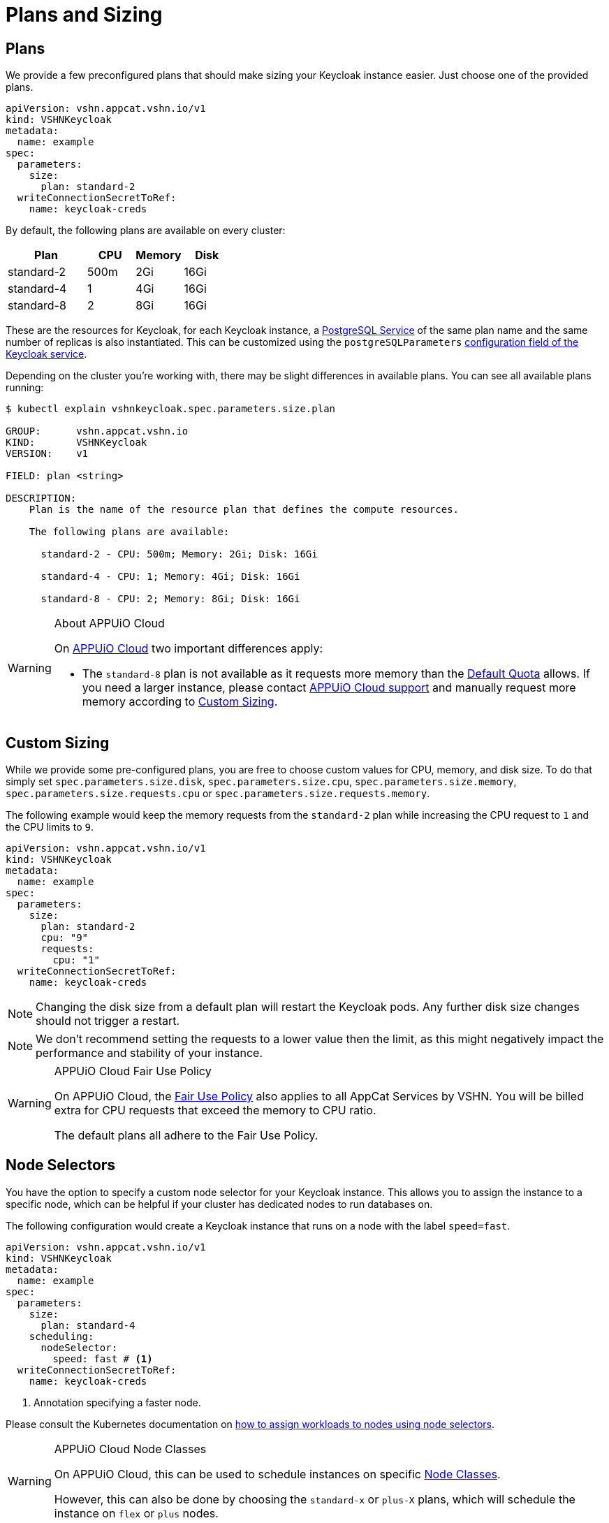 = Plans and Sizing

== Plans

We provide a few preconfigured plans that should make sizing your Keycloak instance easier.
Just choose one of the provided plans.

[source,yaml]
----
apiVersion: vshn.appcat.vshn.io/v1
kind: VSHNKeycloak
metadata:
  name: example
spec:
  parameters:
    size:
      plan: standard-2
  writeConnectionSecretToRef:
    name: keycloak-creds
----

By default, the following plans are available on every cluster:

[cols="25a,15,15,15", options="header"]
|===
| Plan | CPU | Memory | Disk
| standard-2 | 500m | 2Gi | 16Gi
| standard-4 | 1 | 4Gi | 16Gi
| standard-8 | 2 | 8Gi | 16Gi
|===

These are the resources for Keycloak, for each Keycloak instance, a xref:vshn-managed/postgresql/plans.html[PostgreSQL Service] of the same plan name and the same number of replicas is also instantiated. This can be customized using the `postgreSQLParameters` xref:vshn-managed/keycloak/create.html[configuration field of the Keycloak service].

Depending on the cluster you're working with, there may be slight differences in available plans.
You can see all available plans running:

[source,bash]
----
$ kubectl explain vshnkeycloak.spec.parameters.size.plan

GROUP:      vshn.appcat.vshn.io
KIND:       VSHNKeycloak
VERSION:    v1

FIELD: plan <string>

DESCRIPTION:
    Plan is the name of the resource plan that defines the compute resources.

    The following plans are available:

      standard-2 - CPU: 500m; Memory: 2Gi; Disk: 16Gi

      standard-4 - CPU: 1; Memory: 4Gi; Disk: 16Gi

      standard-8 - CPU: 2; Memory: 8Gi; Disk: 16Gi

----

[WARNING]
.About APPUiO Cloud
====
On https://docs.appuio.cloud[APPUiO Cloud^] two important differences apply:

* The `standard-8` plan is not available as it requests more memory than the https://docs.appuio.cloud/user/references/default-quota.html[Default Quota] allows.
If you need a larger instance, please contact https://docs.appuio.cloud/user/contact.html[APPUiO Cloud support] and manually request more memory according to <<_custom_sizing>>.
====

== Custom Sizing

While we provide some pre-configured plans, you are free to choose custom values for CPU, memory, and disk size.
To do that simply set `spec.parameters.size.disk`, `spec.parameters.size.cpu`, `spec.parameters.size.memory`, `spec.parameters.size.requests.cpu` or `spec.parameters.size.requests.memory`.

The following example would keep the memory requests from the `standard-2` plan while increasing the CPU request to `1` and the CPU limits to `9`.

[source,yaml]
----
apiVersion: vshn.appcat.vshn.io/v1
kind: VSHNKeycloak
metadata:
  name: example
spec:
  parameters:
    size:
      plan: standard-2
      cpu: "9"
      requests:
        cpu: "1"
  writeConnectionSecretToRef:
    name: keycloak-creds
----

NOTE: Changing the disk size from a default plan will restart the Keycloak pods. Any further disk size changes should not trigger a restart.

NOTE: We don't recommend setting the requests to a lower value then the limit, as this might negatively impact the performance and stability of your instance.

[WARNING]
.APPUiO Cloud Fair Use Policy
====
On APPUiO Cloud, the https://docs.appuio.cloud/user/explanation/fair-use-policy.html[Fair Use Policy] also applies to all AppCat Services by VSHN.
You will be billed extra for CPU requests that exceed the memory to CPU ratio.

The default plans all adhere to the Fair Use Policy.
====

== Node Selectors

You have the option to specify a custom node selector for your Keycloak instance.
This allows you to assign the instance to a specific node, which can be helpful if your cluster has dedicated nodes to run databases on.

The following configuration would create a Keycloak instance that runs on a node with the label `speed=fast`.

[source,yaml]
----
apiVersion: vshn.appcat.vshn.io/v1
kind: VSHNKeycloak
metadata:
  name: example
spec:
  parameters:
    size:
      plan: standard-4
    scheduling:
      nodeSelector:
        speed: fast # <1>
  writeConnectionSecretToRef:
    name: keycloak-creds
----
<1> Annotation specifying a faster node.

Please consult the Kubernetes documentation on https://kubernetes.io/docs/tasks/configure-pod-container/assign-pods-nodes/[how to assign workloads to nodes using node selectors].


[WARNING]
.APPUiO Cloud Node Classes
====
On APPUiO Cloud, this can be used to schedule instances on specific https://docs.appuio.cloud/user/references/node-classes.html[Node Classes].

However, this can also be done by choosing the `standard-x` or `plus-X` plans, which will schedule the instance on `flex` or `plus` nodes.
====
